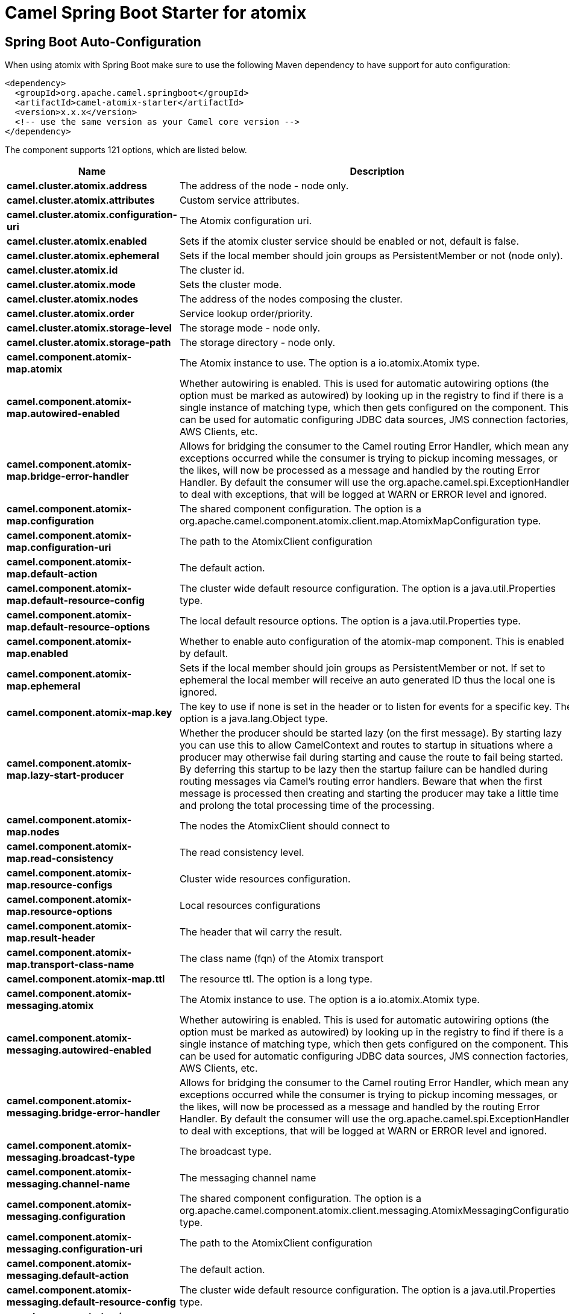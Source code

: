 // spring-boot-auto-configure options: START
:page-partial:
:doctitle: Camel Spring Boot Starter for atomix

== Spring Boot Auto-Configuration

When using atomix with Spring Boot make sure to use the following Maven dependency to have support for auto configuration:

[source,xml]
----
<dependency>
  <groupId>org.apache.camel.springboot</groupId>
  <artifactId>camel-atomix-starter</artifactId>
  <version>x.x.x</version>
  <!-- use the same version as your Camel core version -->
</dependency>
----


The component supports 121 options, which are listed below.



[width="100%",cols="2,5,^1,2",options="header"]
|===
| Name | Description | Default | Type
| *camel.cluster.atomix.address* | The address of the node - node only. |  | String
| *camel.cluster.atomix.attributes* | Custom service attributes. |  | Map
| *camel.cluster.atomix.configuration-uri* | The Atomix configuration uri. |  | String
| *camel.cluster.atomix.enabled* | Sets if the atomix cluster service should be enabled or not, default is false. | false | Boolean
| *camel.cluster.atomix.ephemeral* | Sets if the local member should join groups as PersistentMember or not (node only). |  | Boolean
| *camel.cluster.atomix.id* | The cluster id. |  | String
| *camel.cluster.atomix.mode* | Sets the cluster mode. |  | AtomixClusterServiceConfiguration$Mode
| *camel.cluster.atomix.nodes* | The address of the nodes composing the cluster. |  | Set
| *camel.cluster.atomix.order* | Service lookup order/priority. |  | Integer
| *camel.cluster.atomix.storage-level* | The storage mode - node only. |  | StorageLevel
| *camel.cluster.atomix.storage-path* | The storage directory - node only. |  | String
| *camel.component.atomix-map.atomix* | The Atomix instance to use. The option is a io.atomix.Atomix type. |  | Atomix
| *camel.component.atomix-map.autowired-enabled* | Whether autowiring is enabled. This is used for automatic autowiring options (the option must be marked as autowired) by looking up in the registry to find if there is a single instance of matching type, which then gets configured on the component. This can be used for automatic configuring JDBC data sources, JMS connection factories, AWS Clients, etc. | true | Boolean
| *camel.component.atomix-map.bridge-error-handler* | Allows for bridging the consumer to the Camel routing Error Handler, which mean any exceptions occurred while the consumer is trying to pickup incoming messages, or the likes, will now be processed as a message and handled by the routing Error Handler. By default the consumer will use the org.apache.camel.spi.ExceptionHandler to deal with exceptions, that will be logged at WARN or ERROR level and ignored. | false | Boolean
| *camel.component.atomix-map.configuration* | The shared component configuration. The option is a org.apache.camel.component.atomix.client.map.AtomixMapConfiguration type. |  | AtomixMapConfiguration
| *camel.component.atomix-map.configuration-uri* | The path to the AtomixClient configuration |  | String
| *camel.component.atomix-map.default-action* | The default action. |  | AtomixMap$Action
| *camel.component.atomix-map.default-resource-config* | The cluster wide default resource configuration. The option is a java.util.Properties type. |  | Properties
| *camel.component.atomix-map.default-resource-options* | The local default resource options. The option is a java.util.Properties type. |  | Properties
| *camel.component.atomix-map.enabled* | Whether to enable auto configuration of the atomix-map component. This is enabled by default. |  | Boolean
| *camel.component.atomix-map.ephemeral* | Sets if the local member should join groups as PersistentMember or not. If set to ephemeral the local member will receive an auto generated ID thus the local one is ignored. | false | Boolean
| *camel.component.atomix-map.key* | The key to use if none is set in the header or to listen for events for a specific key. The option is a java.lang.Object type. |  | Object
| *camel.component.atomix-map.lazy-start-producer* | Whether the producer should be started lazy (on the first message). By starting lazy you can use this to allow CamelContext and routes to startup in situations where a producer may otherwise fail during starting and cause the route to fail being started. By deferring this startup to be lazy then the startup failure can be handled during routing messages via Camel's routing error handlers. Beware that when the first message is processed then creating and starting the producer may take a little time and prolong the total processing time of the processing. | false | Boolean
| *camel.component.atomix-map.nodes* | The nodes the AtomixClient should connect to |  | List
| *camel.component.atomix-map.read-consistency* | The read consistency level. |  | ReadConsistency
| *camel.component.atomix-map.resource-configs* | Cluster wide resources configuration. |  | Map
| *camel.component.atomix-map.resource-options* | Local resources configurations |  | Map
| *camel.component.atomix-map.result-header* | The header that wil carry the result. |  | String
| *camel.component.atomix-map.transport-class-name* | The class name (fqn) of the Atomix transport | io.atomix.catalyst.transport.netty.NettyTransport | String
| *camel.component.atomix-map.ttl* | The resource ttl. The option is a long type. |  | Long
| *camel.component.atomix-messaging.atomix* | The Atomix instance to use. The option is a io.atomix.Atomix type. |  | Atomix
| *camel.component.atomix-messaging.autowired-enabled* | Whether autowiring is enabled. This is used for automatic autowiring options (the option must be marked as autowired) by looking up in the registry to find if there is a single instance of matching type, which then gets configured on the component. This can be used for automatic configuring JDBC data sources, JMS connection factories, AWS Clients, etc. | true | Boolean
| *camel.component.atomix-messaging.bridge-error-handler* | Allows for bridging the consumer to the Camel routing Error Handler, which mean any exceptions occurred while the consumer is trying to pickup incoming messages, or the likes, will now be processed as a message and handled by the routing Error Handler. By default the consumer will use the org.apache.camel.spi.ExceptionHandler to deal with exceptions, that will be logged at WARN or ERROR level and ignored. | false | Boolean
| *camel.component.atomix-messaging.broadcast-type* | The broadcast type. |  | AtomixMessaging$BroadcastType
| *camel.component.atomix-messaging.channel-name* | The messaging channel name |  | String
| *camel.component.atomix-messaging.configuration* | The shared component configuration. The option is a org.apache.camel.component.atomix.client.messaging.AtomixMessagingConfiguration type. |  | AtomixMessagingConfiguration
| *camel.component.atomix-messaging.configuration-uri* | The path to the AtomixClient configuration |  | String
| *camel.component.atomix-messaging.default-action* | The default action. |  | AtomixMessaging$Action
| *camel.component.atomix-messaging.default-resource-config* | The cluster wide default resource configuration. The option is a java.util.Properties type. |  | Properties
| *camel.component.atomix-messaging.default-resource-options* | The local default resource options. The option is a java.util.Properties type. |  | Properties
| *camel.component.atomix-messaging.enabled* | Whether to enable auto configuration of the atomix-messaging component. This is enabled by default. |  | Boolean
| *camel.component.atomix-messaging.ephemeral* | Sets if the local member should join groups as PersistentMember or not. If set to ephemeral the local member will receive an auto generated ID thus the local one is ignored. | false | Boolean
| *camel.component.atomix-messaging.lazy-start-producer* | Whether the producer should be started lazy (on the first message). By starting lazy you can use this to allow CamelContext and routes to startup in situations where a producer may otherwise fail during starting and cause the route to fail being started. By deferring this startup to be lazy then the startup failure can be handled during routing messages via Camel's routing error handlers. Beware that when the first message is processed then creating and starting the producer may take a little time and prolong the total processing time of the processing. | false | Boolean
| *camel.component.atomix-messaging.member-name* | The Atomix Group member name |  | String
| *camel.component.atomix-messaging.nodes* | The nodes the AtomixClient should connect to |  | List
| *camel.component.atomix-messaging.read-consistency* | The read consistency level. |  | ReadConsistency
| *camel.component.atomix-messaging.resource-configs* | Cluster wide resources configuration. |  | Map
| *camel.component.atomix-messaging.resource-options* | Local resources configurations |  | Map
| *camel.component.atomix-messaging.result-header* | The header that wil carry the result. |  | String
| *camel.component.atomix-messaging.transport-class-name* | The class name (fqn) of the Atomix transport | io.atomix.catalyst.transport.netty.NettyTransport | String
| *camel.component.atomix-multimap.atomix* | The Atomix instance to use. The option is a io.atomix.Atomix type. |  | Atomix
| *camel.component.atomix-multimap.autowired-enabled* | Whether autowiring is enabled. This is used for automatic autowiring options (the option must be marked as autowired) by looking up in the registry to find if there is a single instance of matching type, which then gets configured on the component. This can be used for automatic configuring JDBC data sources, JMS connection factories, AWS Clients, etc. | true | Boolean
| *camel.component.atomix-multimap.configuration* | The shared component configuration. The option is a org.apache.camel.component.atomix.client.multimap.AtomixMultiMapConfiguration type. |  | AtomixMultiMapConfiguration
| *camel.component.atomix-multimap.configuration-uri* | The path to the AtomixClient configuration |  | String
| *camel.component.atomix-multimap.default-action* | The default action. |  | AtomixMultiMap$Action
| *camel.component.atomix-multimap.default-resource-config* | The cluster wide default resource configuration. The option is a java.util.Properties type. |  | Properties
| *camel.component.atomix-multimap.default-resource-options* | The local default resource options. The option is a java.util.Properties type. |  | Properties
| *camel.component.atomix-multimap.enabled* | Whether to enable auto configuration of the atomix-multimap component. This is enabled by default. |  | Boolean
| *camel.component.atomix-multimap.ephemeral* | Sets if the local member should join groups as PersistentMember or not. If set to ephemeral the local member will receive an auto generated ID thus the local one is ignored. | false | Boolean
| *camel.component.atomix-multimap.key* | The key to use if none is set in the header or to listen for events for a specific key. The option is a java.lang.Object type. |  | Object
| *camel.component.atomix-multimap.lazy-start-producer* | Whether the producer should be started lazy (on the first message). By starting lazy you can use this to allow CamelContext and routes to startup in situations where a producer may otherwise fail during starting and cause the route to fail being started. By deferring this startup to be lazy then the startup failure can be handled during routing messages via Camel's routing error handlers. Beware that when the first message is processed then creating and starting the producer may take a little time and prolong the total processing time of the processing. | false | Boolean
| *camel.component.atomix-multimap.nodes* | The nodes the AtomixClient should connect to |  | List
| *camel.component.atomix-multimap.read-consistency* | The read consistency level. |  | ReadConsistency
| *camel.component.atomix-multimap.resource-configs* | Cluster wide resources configuration. |  | Map
| *camel.component.atomix-multimap.resource-options* | Local resources configurations |  | Map
| *camel.component.atomix-multimap.result-header* | The header that wil carry the result. |  | String
| *camel.component.atomix-multimap.transport-class-name* | The class name (fqn) of the Atomix transport | io.atomix.catalyst.transport.netty.NettyTransport | String
| *camel.component.atomix-multimap.ttl* | The resource ttl. The option is a long type. |  | Long
| *camel.component.atomix-queue.atomix* | The Atomix instance to use. The option is a io.atomix.Atomix type. |  | Atomix
| *camel.component.atomix-queue.autowired-enabled* | Whether autowiring is enabled. This is used for automatic autowiring options (the option must be marked as autowired) by looking up in the registry to find if there is a single instance of matching type, which then gets configured on the component. This can be used for automatic configuring JDBC data sources, JMS connection factories, AWS Clients, etc. | true | Boolean
| *camel.component.atomix-queue.bridge-error-handler* | Allows for bridging the consumer to the Camel routing Error Handler, which mean any exceptions occurred while the consumer is trying to pickup incoming messages, or the likes, will now be processed as a message and handled by the routing Error Handler. By default the consumer will use the org.apache.camel.spi.ExceptionHandler to deal with exceptions, that will be logged at WARN or ERROR level and ignored. | false | Boolean
| *camel.component.atomix-queue.configuration* | The shared component configuration. The option is a org.apache.camel.component.atomix.client.queue.AtomixQueueConfiguration type. |  | AtomixQueueConfiguration
| *camel.component.atomix-queue.configuration-uri* | The path to the AtomixClient configuration |  | String
| *camel.component.atomix-queue.default-action* | The default action. |  | AtomixQueue$Action
| *camel.component.atomix-queue.default-resource-config* | The cluster wide default resource configuration. The option is a java.util.Properties type. |  | Properties
| *camel.component.atomix-queue.default-resource-options* | The local default resource options. The option is a java.util.Properties type. |  | Properties
| *camel.component.atomix-queue.enabled* | Whether to enable auto configuration of the atomix-queue component. This is enabled by default. |  | Boolean
| *camel.component.atomix-queue.ephemeral* | Sets if the local member should join groups as PersistentMember or not. If set to ephemeral the local member will receive an auto generated ID thus the local one is ignored. | false | Boolean
| *camel.component.atomix-queue.lazy-start-producer* | Whether the producer should be started lazy (on the first message). By starting lazy you can use this to allow CamelContext and routes to startup in situations where a producer may otherwise fail during starting and cause the route to fail being started. By deferring this startup to be lazy then the startup failure can be handled during routing messages via Camel's routing error handlers. Beware that when the first message is processed then creating and starting the producer may take a little time and prolong the total processing time of the processing. | false | Boolean
| *camel.component.atomix-queue.nodes* | The nodes the AtomixClient should connect to |  | List
| *camel.component.atomix-queue.read-consistency* | The read consistency level. |  | ReadConsistency
| *camel.component.atomix-queue.resource-configs* | Cluster wide resources configuration. |  | Map
| *camel.component.atomix-queue.resource-options* | Local resources configurations |  | Map
| *camel.component.atomix-queue.result-header* | The header that wil carry the result. |  | String
| *camel.component.atomix-queue.transport-class-name* | The class name (fqn) of the Atomix transport | io.atomix.catalyst.transport.netty.NettyTransport | String
| *camel.component.atomix-set.atomix* | The Atomix instance to use. The option is a io.atomix.Atomix type. |  | Atomix
| *camel.component.atomix-set.autowired-enabled* | Whether autowiring is enabled. This is used for automatic autowiring options (the option must be marked as autowired) by looking up in the registry to find if there is a single instance of matching type, which then gets configured on the component. This can be used for automatic configuring JDBC data sources, JMS connection factories, AWS Clients, etc. | true | Boolean
| *camel.component.atomix-set.bridge-error-handler* | Allows for bridging the consumer to the Camel routing Error Handler, which mean any exceptions occurred while the consumer is trying to pickup incoming messages, or the likes, will now be processed as a message and handled by the routing Error Handler. By default the consumer will use the org.apache.camel.spi.ExceptionHandler to deal with exceptions, that will be logged at WARN or ERROR level and ignored. | false | Boolean
| *camel.component.atomix-set.configuration* | The shared component configuration. The option is a org.apache.camel.component.atomix.client.set.AtomixSetConfiguration type. |  | AtomixSetConfiguration
| *camel.component.atomix-set.configuration-uri* | The path to the AtomixClient configuration |  | String
| *camel.component.atomix-set.default-action* | The default action. |  | AtomixSet$Action
| *camel.component.atomix-set.default-resource-config* | The cluster wide default resource configuration. The option is a java.util.Properties type. |  | Properties
| *camel.component.atomix-set.default-resource-options* | The local default resource options. The option is a java.util.Properties type. |  | Properties
| *camel.component.atomix-set.enabled* | Whether to enable auto configuration of the atomix-set component. This is enabled by default. |  | Boolean
| *camel.component.atomix-set.ephemeral* | Sets if the local member should join groups as PersistentMember or not. If set to ephemeral the local member will receive an auto generated ID thus the local one is ignored. | false | Boolean
| *camel.component.atomix-set.lazy-start-producer* | Whether the producer should be started lazy (on the first message). By starting lazy you can use this to allow CamelContext and routes to startup in situations where a producer may otherwise fail during starting and cause the route to fail being started. By deferring this startup to be lazy then the startup failure can be handled during routing messages via Camel's routing error handlers. Beware that when the first message is processed then creating and starting the producer may take a little time and prolong the total processing time of the processing. | false | Boolean
| *camel.component.atomix-set.nodes* | The nodes the AtomixClient should connect to |  | List
| *camel.component.atomix-set.read-consistency* | The read consistency level. |  | ReadConsistency
| *camel.component.atomix-set.resource-configs* | Cluster wide resources configuration. |  | Map
| *camel.component.atomix-set.resource-options* | Local resources configurations |  | Map
| *camel.component.atomix-set.result-header* | The header that wil carry the result. |  | String
| *camel.component.atomix-set.transport-class-name* | The class name (fqn) of the Atomix transport | io.atomix.catalyst.transport.netty.NettyTransport | String
| *camel.component.atomix-set.ttl* | The resource ttl. The option is a long type. |  | Long
| *camel.component.atomix-value.atomix* | The Atomix instance to use. The option is a io.atomix.Atomix type. |  | Atomix
| *camel.component.atomix-value.autowired-enabled* | Whether autowiring is enabled. This is used for automatic autowiring options (the option must be marked as autowired) by looking up in the registry to find if there is a single instance of matching type, which then gets configured on the component. This can be used for automatic configuring JDBC data sources, JMS connection factories, AWS Clients, etc. | true | Boolean
| *camel.component.atomix-value.bridge-error-handler* | Allows for bridging the consumer to the Camel routing Error Handler, which mean any exceptions occurred while the consumer is trying to pickup incoming messages, or the likes, will now be processed as a message and handled by the routing Error Handler. By default the consumer will use the org.apache.camel.spi.ExceptionHandler to deal with exceptions, that will be logged at WARN or ERROR level and ignored. | false | Boolean
| *camel.component.atomix-value.configuration* | The shared component configuration. The option is a org.apache.camel.component.atomix.client.value.AtomixValueConfiguration type. |  | AtomixValueConfiguration
| *camel.component.atomix-value.configuration-uri* | The path to the AtomixClient configuration |  | String
| *camel.component.atomix-value.default-action* | The default action. |  | AtomixValue$Action
| *camel.component.atomix-value.default-resource-config* | The cluster wide default resource configuration. The option is a java.util.Properties type. |  | Properties
| *camel.component.atomix-value.default-resource-options* | The local default resource options. The option is a java.util.Properties type. |  | Properties
| *camel.component.atomix-value.enabled* | Whether to enable auto configuration of the atomix-value component. This is enabled by default. |  | Boolean
| *camel.component.atomix-value.ephemeral* | Sets if the local member should join groups as PersistentMember or not. If set to ephemeral the local member will receive an auto generated ID thus the local one is ignored. | false | Boolean
| *camel.component.atomix-value.lazy-start-producer* | Whether the producer should be started lazy (on the first message). By starting lazy you can use this to allow CamelContext and routes to startup in situations where a producer may otherwise fail during starting and cause the route to fail being started. By deferring this startup to be lazy then the startup failure can be handled during routing messages via Camel's routing error handlers. Beware that when the first message is processed then creating and starting the producer may take a little time and prolong the total processing time of the processing. | false | Boolean
| *camel.component.atomix-value.nodes* | The nodes the AtomixClient should connect to |  | List
| *camel.component.atomix-value.read-consistency* | The read consistency level. |  | ReadConsistency
| *camel.component.atomix-value.resource-configs* | Cluster wide resources configuration. |  | Map
| *camel.component.atomix-value.resource-options* | Local resources configurations |  | Map
| *camel.component.atomix-value.result-header* | The header that wil carry the result. |  | String
| *camel.component.atomix-value.transport-class-name* | The class name (fqn) of the Atomix transport | io.atomix.catalyst.transport.netty.NettyTransport | String
| *camel.component.atomix-value.ttl* | The resource ttl. The option is a long type. |  | Long
|===
// spring-boot-auto-configure options: END
